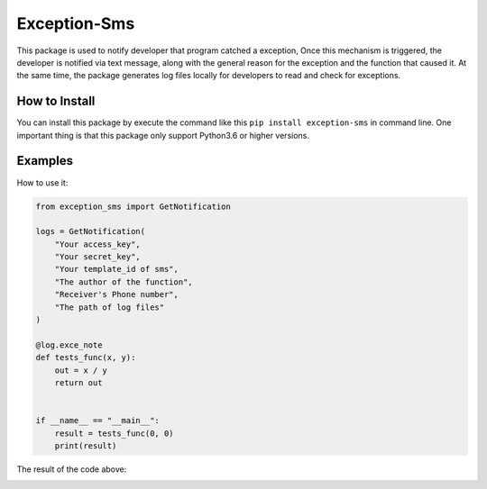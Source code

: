 Exception-Sms
=============

This package is used to notify developer that program catched a
exception, Once this mechanism is triggered, the developer is
notified via text message, along with the general reason for
the exception and the function that caused it. At the same time,
the package generates log files locally for developers to read
and check for exceptions.

How to Install
--------------

You can install this package by execute the command like this
``pip install exception-sms`` in command line. One important thing
is that this package only support Python3.6 or higher versions.

Examples
--------

How to use it:

.. code-block:: python

    from exception_sms import GetNotification

    logs = GetNotification(
        "Your access_key",
        "Your secret_key",
        "Your template_id of sms",
        "The author of the function",
        "Receiver's Phone number",
        "The path of log files"
    )

    @log.exce_note
    def tests_func(x, y):
        out = x / y
        return out


    if __name__ == "__main__":
        result = tests_func(0, 0)
        print(result)

The result of the code above:

.. image:: https://file.lynchow.com/jingxuan/20200710/Awf8anosxXLB.png

.. image:: https://file.lynchow.com/jingxuan/20200710/ydqGsHkot9aG.png